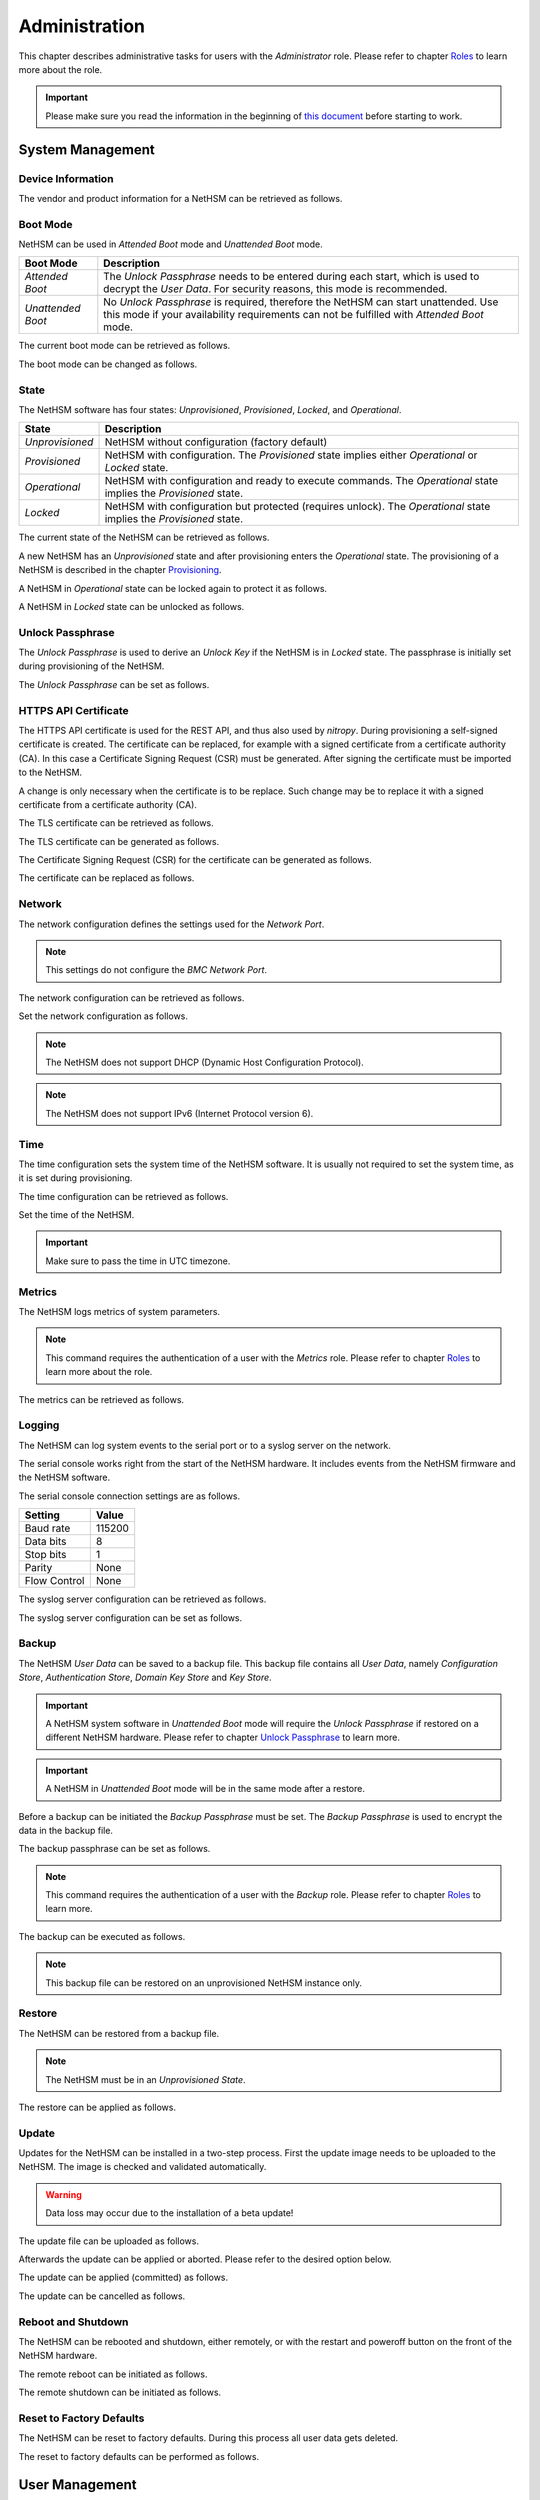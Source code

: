 Administration
==============

This chapter describes administrative tasks for users with the *Administrator* role.
Please refer to chapter `Roles <administration.html#roles>`__ to learn more about the role.

.. important::
   Please make sure you read the information in the beginning of `this document <index.html>`__ before starting to work.

System Management
-----------------

Device Information
~~~~~~~~~~~~~~~~~~

The vendor and product information for a NetHSM can be retrieved as follows.

.. tabs::
   .. tab:: nitropy
      **Example**

      .. code-block:: bash

         $ nitropy nethsm --host $NETHSM_HOST info

      .. code-block::

         Host:    localhost:8443
         Vendor:  Nitrokey GmbH
         Product: NetHSM

   .. tab:: REST API
      Information about the `/info` endpoint can be found in the `API documentation <https://nethsmdemo.nitrokey.com/api_docs/index.html#/default/GET_info>`__.

Boot Mode
~~~~~~~~~

NetHSM can be used in *Attended Boot* mode and *Unattended Boot* mode.

+-------------------+----------------------------------------------------------------------+
| Boot Mode         | Description                                                          |
+===================+======================================================================+
| *Attended Boot*   | The *Unlock Passphrase* needs to be entered during each start,       |
|                   | which is used to decrypt the *User Data*. For security reasons,      |
|                   | this mode is recommended.                                            |
+-------------------+----------------------------------------------------------------------+
| *Unattended Boot* | No *Unlock Passphrase* is required, therefore the NetHSM can start   |
|                   | unattended.                                                          |
|                   | Use this mode if your availability requirements can not be fulfilled |
|                   | with *Attended Boot* mode.                                           |
+-------------------+----------------------------------------------------------------------+

The current boot mode can be retrieved as follows.

.. tabs::
   .. tab:: nitropy
      **Example**

      .. code-block:: bash

         $ nitropy nethsm --host $NETHSM_HOST get-config --unattended-boot

      .. code-block::

         Configuration for NetHSM localhost:8443:
            Unattended boot: off
   .. tab:: REST API
      Information about the `/config/unattended-boot` endpoint can be found in the `API documentation <https://nethsmdemo.nitrokey.com/api_docs/index.html#/default/GET_config-unattended-boot>`__.

The boot mode can be changed as follows.

.. tabs::
   .. tab:: nitropy
      **Arguments**

      +----------+--------------------------------------+
      | Argument | Description                          |
      +==========+======================================+
      | Status   | Enable or disable *Unattended Boot*. |
      |          | Can have value ``on`` or ``off``.    |
      +----------+--------------------------------------+

      **Example**

      .. code-block:: bash

         $ nitropy nethsm --host $NETHSM_HOST set-unattended-boot on

      .. code-block::

         Updated the unattended boot configuration for NetHSM localhost:8443
   .. tab:: REST API
      Information about the `/config/unattended-boot` endpoint can be found in the `API documentation <https://nethsmdemo.nitrokey.com/api_docs/index.html#/default/PUT_config-unattended-boot>`__.

State
~~~~~

The NetHSM software has four states: *Unprovisioned*, *Provisioned*, *Locked*, and *Operational*.

+-----------------+-------------------------------------------------------------------------+
| State           | Description                                                             |
+=================+=========================================================================+
| *Unprovisioned* | NetHSM without configuration (factory default)                          |
+-----------------+-------------------------------------------------------------------------+
| *Provisioned*   | NetHSM with configuration.                                              |
|                 | The *Provisioned* state implies either *Operational* or *Locked* state. |
+-----------------+-------------------------------------------------------------------------+
| *Operational*   | NetHSM with configuration and ready to execute commands.                |
|                 | The *Operational* state implies the *Provisioned* state.                |
+-----------------+-------------------------------------------------------------------------+
| *Locked*        | NetHSM with configuration but protected (requires unlock).              |
|                 | The *Operational* state implies the *Provisioned* state.                |
+-----------------+-------------------------------------------------------------------------+

The current state of the NetHSM can be retrieved as follows.

.. tabs::
   .. tab:: nitropy
      **Example**

      .. code-block:: bash

         $ nitropy nethsm --host $NETHSM_HOST state

      .. code-block::

         NetHSM localhost:8443 is Unprovisioned
   .. tab:: REST API
      Information about the `/health/state` endpoint can be found in the `API documentation <https://nethsmdemo.nitrokey.com/api_docs/index.html#/default/GET_health-state>`__.

A new NetHSM has an *Unprovisioned* state and after provisioning enters the *Operational* state.
The provisioning of a NetHSM is described in the chapter `Provisioning <getting-started.html#provisioning>`__.

A NetHSM in *Operational* state can be locked again to protect it as follows.

.. tabs::
   .. tab:: nitropy
      **Example**

      .. code-block:: bash

         $ nitropy nethsm --host $NETHSM_HOST lock

      .. code-block::

         NetHSM localhost:8443 locked
   .. tab:: REST API
      Information about the `/lock` endpoint can be found in the `API documentation <https://nethsmdemo.nitrokey.com/api_docs/index.html#/default/POST_lock>`__.

A NetHSM in *Locked* state can be unlocked as follows.

.. tabs::
   .. tab:: nitropy
      **Example**

      .. code-block:: bash

         $ nitropy nethsm --host $NETHSM_HOST unlock

      .. code-block::

         NetHSM localhost:8443 unlocked
   .. tab:: REST API
      Information about the `/unlock` endpoint can be found in the `API documentation <https://nethsmdemo.nitrokey.com/api_docs/index.html#/default/POST_unlock>`__.

Unlock Passphrase
~~~~~~~~~~~~~~~~~

The *Unlock Passphrase* is used to derive an *Unlock Key* if the NetHSM is in *Locked* state.
The passphrase is initially set during provisioning of the NetHSM.

The *Unlock Passphrase* can be set as follows.

.. tabs::
   .. tab:: nitropy
      **Optional Options**

      +-----------------------------------+---------------------------+
      | Option                            | Description               |
      +===================================+===========================+
      | ``-p``, ``--passphrase`` ``TEXT`` | The new unlock passphrase |
      +-----------------------------------+---------------------------+

      **Example**

      .. code-block:: bash

         $ nitropy nethsm --host $NETHSM_HOST set-unlock-passphrase

      .. code-block::

         Passphrase:
         Repeat for confirmation:
         Updated the unlock passphrase for localhost:8443
   .. tab:: REST API
      Information about the `/config/unlock-passphrase` endpoint can be found in the `API documentation <https://nethsmdemo.nitrokey.com/api_docs/index.html#/default/PUT_config-unlock-passphrase>`__.

HTTPS API Certificate
~~~~~~~~~~~~~~~~~~~~~

The HTTPS API certificate is used for the REST API, and thus also used by *nitropy*.
During provisioning a self-signed certificate is created.
The certificate can be replaced, for example with a signed certificate from a certificate authority (CA).
In this case a Certificate Signing Request (CSR) must be generated.
After signing the certificate must be imported to the NetHSM.

A change is only necessary when the certificate is to be replace.
Such change may be to replace it with a signed certificate from a certificate authority (CA).

The TLS certificate can be retrieved as follows.

.. tabs::
   .. tab:: nitropy
      **Required Options**

      +-------------------+----------------------------------------------+
      | Option            | Description                                  |
      +===================+==============================================+
      | ``-a``, ``--api`` | Set the certificate for the NetHSM HTTPS API |
      +-------------------+----------------------------------------------+

      **Example**

      .. code-block:: bash

         $ nitropy nethsm --host $NETHSM_HOST get-certificate --api
        
      .. code-block::

         -----BEGIN CERTIFICATE-----
         MIIBHzCBxaADAgECAgkA7AznVQK3XWkwCgYIKoZIzj0EAwIwFDESMBAGA1UEAwwJ
         a2V5ZmVuZGVyMCAXDTcwMDEwMTAwMDAwMFoYDzk5OTkxMjMxMjM1OTU5WjAUMRIw
         EAYDVQQDDAlrZXlmZW5kZXIwWTATBgcqhkjOPQIBBggqhkjOPQMBBwNCAARbeCRl
         F1ZIjK1bTfrPvtCoYDThMjdV1q8mq+B9FMDo4GIahTCUG/Ub6bCOcbip5pP92J3h
         yMEcPuos72c1KcGjMAoGCCqGSM49BAMCA0kAMEYCIQC/BNrkCM5gpsVfa9EqQcM0
         PCaADyZG7KKLgDv7asa5LwIhAKDXRE3Tdm9tYObO0X4p0CRQkl1+DnvGljzQe34C
         JBax
         -----END CERTIFICATE-----
   .. tab:: REST API
      Information about the `/config/tls/cert.pem` endpoint can be found in the `API documentation <https://nethsmdemo.nitrokey.com/api_docs/index.html#/default/GET_config-tls-cert-pem>`__.

The TLS certificate can be generated as follows.

.. tabs::
   .. tab:: nitropy
      **Required Options**

      +-------------------------------------------------------------------------+---------------------------------+
      | Option                                                                  | Description                     |
      +=========================================================================+=================================+
      | ``-t``, ``--type`` ``[RSA|Curve25519|EC_P224|EC_P256|EC_P384|EC_P521]`` | The type for the generated key  |
      +-------------------------------------------------------------------------+---------------------------------+
      | ``-l``, ``--length`` ``INTEGER``                                        | The length of the generated key |
      +-------------------------------------------------------------------------+---------------------------------+

      **Example**

      .. code-block:: bash

         $ nitropy nethsm --host $NETHSM_HOST generate-tls-key -t Curve25519

      .. code-block::

         Key for HTTPS API generated on NetHSM localhost:8443
   .. tab:: REST API
      Information about the `/config/tls/generate` endpoint can be found in the `API documentation <https://nethsmdemo.nitrokey.com/api_docs/index.html#/default/POST_config-tls-generate>`__.

The Certificate Signing Request (CSR) for the certificate can be generated as follows.

.. tabs::
   .. tab:: nitropy
      **Required Options**

      +------------------------------------+-----------------------------------------+
      | Option                             | Description                             |
      +====================================+=========================================+
      | ``-a``, ``--api``                  | Generate a CSR for the NetHSM HTTPS API |
      +------------------------------------+-----------------------------------------+
      | ``--country`` ``TEXT``             | The country name                        |
      +------------------------------------+-----------------------------------------+
      | ``--state-or-province`` ``TEXT``   | The state or province name              |
      +------------------------------------+-----------------------------------------+
      | ``--locality`` ``TEXT``            | The locality name                       |
      +------------------------------------+-----------------------------------------+
      | ``--organization`` ``TEXT``        | The organization name                   |
      +------------------------------------+-----------------------------------------+
      | ``--organizational-unit`` ``TEXT`` | The organization unit name              |
      +------------------------------------+-----------------------------------------+
      | ``--common-name`` ``TEXT``         | The common name                         |
      +------------------------------------+-----------------------------------------+
      | ``--email-address`` ``TEXT``       | The email address                       |
      +------------------------------------+-----------------------------------------+

      **Example**

      .. code-block:: bash

         $ nitropy nethsm --host $NETHSM_HOST csr --api --country="DE" --state-or-province="Berlin" --locality="Berlin" --organization="Nitrokey" --organizational-unit="" --common-name="Nitrokey" --email-address="info@nitrokey.com"

      .. code-block::

         -----BEGIN CERTIFICATE REQUEST-----
         MIGBMDUCAQAwAjEAMCowBQYDK2VwAyEAE+nz+nOj80SWG25UbqVcQk6Ua84zuj5B
         9qCtPpDUX2qgADAFBgMrZXADQQDwk9LrYDu83a1jgBGqW0I9BVXWEhP4gZLxlVV+
         c102GFi963ZPIxG7Z5+uWplz+wr/Vmr7KLr6oM01M/AZPJQO
         -----END CERTIFICATE REQUEST-----
   .. tab:: REST API
      Information about the `/config/tls/csr.pem` endpoint can be found in the `API documentation <https://nethsmdemo.nitrokey.com/api_docs/index.html#/default/POST_config-tls-csr-pem>`__.

The certificate can be replaced as follows.

.. tabs::
   .. tab:: nitropy
      **Required Options**

      +-------------------+----------------------------------------------+
      | Option            | Description                                  |
      +===================+==============================================+
      | ``-a``, ``--api`` | Set the certificate for the NetHSM HTTPS API |
      +-------------------+----------------------------------------------+
      
      **Arguments**

      +--------------+------------------+
      | Argument     | Description      |
      +==============+==================+
      | ``FILENAME`` | Certificate file |
      +--------------+------------------+

      **Example**
      
      .. code-block:: bash

         nitropy nethsm --host $NETHSM_HOST set-certificate --api /tmp/nethsm-certificate
   .. tab:: REST API
      Information about the `/config/tls/csr.pem` endpoint can be found in the `API documentation <https://nethsmdemo.nitrokey.com/api_docs/index.html#/default/PUT_config-tls-cert-pem>`__.

Network
~~~~~~~

The network configuration defines the settings used for the *Network Port*.

.. note::
   This settings do not configure the *BMC Network Port*.


The network configuration can be retrieved as follows.

.. tabs::
   .. tab:: nitropy
      **Required Options**

      +---------------+----------------------------------------------+
      | Option        | Description                                  |
      +===============+==============================================+
      | ``--network`` | Set the certificate for the NetHSM HTTPS API |
      +---------------+----------------------------------------------+

      **Example**
      
      .. code-block:: bash

         $ nitropy nethsm -h $NETHSM_HOST get-config --network

      .. code-block::

         Configuration for NetHSM localhost:8443:
         Network:
               IP address:    192.168.1.1
               Netmask:       255.255.255.0
               Gateway:       0.0.0.0
   .. tab:: REST API
      Information about the `/config/network` endpoint can be found in the `API documentation <https://nethsmdemo.nitrokey.com/api_docs/index.html#/default/GET_config-network>`__.

Set the network configuration as follows.

.. note::
   The NetHSM does not support DHCP (Dynamic Host Configuration Protocol).

.. note::
   The NetHSM does not support IPv6 (Internet Protocol version 6).

.. tabs::
   .. tab:: nitropy
      **Required Options**

      +---------------------------+--------------------+
      | Option                    | Description        |
      +===========================+====================+
      | ``-a``, ``--ip-address``  | The new IP address |
      +---------------------------+--------------------+
      | ``-n``, ``--netmask``     | The new netmask    |
      +---------------------------+--------------------+
      | ``-g``, ``--gateway``     | The new gateway    |
      +---------------------------+--------------------+

      **Example**

      .. code-block:: bash

         $ nitropy nethsm -h $NETHSM_HOST set-network-config -a 192.168.1.1 -n 255.255.255.0 -g 0.0.0.0

      .. code-block::

         Updated the network configuration for NetHSM localhost:8443
   .. tab:: REST API
      Information about the `/config/network` endpoint can be found in the `API documentation <https://nethsmdemo.nitrokey.com/api_docs/index.html#/default/PUT_config-network>`__.

Time
~~~~

The time configuration sets the system time of the NetHSM software.
It is usually not required to set the system time, as it is set during provisioning.

The time configuration can be retrieved as follows.

.. tabs::
   .. tab:: nitropy
      **Required Options**

      +------------+----------------------------------------------+
      | Option     | Description                                  |
      +============+==============================================+
      | ``--time`` | Set the certificate for the NetHSM HTTPS API |
      +------------+----------------------------------------------+

      **Example**

      .. code-block:: bash

         $ nitropy nethsm -host $NETHSM_HOST get-config --time

      .. code-block::

         Configuration for NetHSM localhost:8443:
         Time:            2022-08-17 11:40:00+00:00
   .. tab:: REST API
      Information about the `/config/time` endpoint can be found in the `API documentation <https://nethsmdemo.nitrokey.com/api_docs/index.html#/default/GET_config-time>`__.

Set the time of the NetHSM.

.. important::
   Make sure to pass the time in UTC timezone.

.. tabs::
   .. tab:: nitropy
      **Arguments**

      +----------+-------------------------------------------------------+
      | Argument | Description                                           |
      +==========+=======================================================+
      | ``time`` | The system time to set (Format: YYYY-MM-DDTHH:MM:SSZ) |
      +----------+-------------------------------------------------------+

      **Example**

      .. code-block:: bash

         $ nitropy nethsm -h $NETHSM_HOST set-time 2022-08-17T11:40:00Z

      .. code-block::

         Updated the system time for NetHSM localhost:8443
   .. tab:: REST API
      Information about the `/config/time` endpoint can be found in the `API documentation <https://nethsmdemo.nitrokey.com/api_docs/index.html#/default/PUT_config-time>`__.

Metrics
~~~~~~~

The NetHSM logs metrics of system parameters.

.. note::
   This command requires the authentication of a user with the *Metrics* role.
   Please refer to chapter `Roles <administration.html#roles>`__ to learn more about the role.

The metrics can be retrieved as follows.

.. tabs::
   .. tab:: nitropy
      **Example**

      .. code-block:: bash

         $ nitropy nethsm -h $NETHSM_HOST metrics

      .. code-block::

         Metric                      	Value
         ----------------------------	--------
         client connections          	0
         established state           	6
         external.received bytes     	989931
         external.received packets   	13239
         external.transmitted bytes  	25908953
         external.transmitted packets	22037
         free chunk count            	322
         gc compactions              	0
         gc major bytes              	21348352
         gc major collections        	35
         gc minor collections        	2652
         http response 200           	28
         http response 201           	1
         http response 204           	1
         http response 400           	1
         http response 403           	1
         http response 404           	145
         http response 412           	1
         http response time          	0.084998
         http response total         	178
         internal.received bytes     	66541
         internal.received packets   	1130
         internal.transmitted bytes  	63802
         internal.transmitted packets	1133
         kv write                    	2
         log errors                  	3
         log warnings                	3
         maximum allocated space     	64528384
         maximum releasable bytes    	1216
         mmapped region count        	0
         new sleeper size            	1
         non-mmapped allocated bytes 	64528384
         sleep queue size            	11
         syn-rcvd state              	0
         timers                      	2
         total allocated space       	43940832
         total client                	1
         total established           	515
         total free space            	20587552
         total sleeper size          	12
         total syn-rcvd              	514
         total timers                	526
         uptime                      	17626
   .. tab:: REST API
      Information about the `/metrics` endpoint can be found in the `API documentation <https://nethsmdemo.nitrokey.com/api_docs/index.html#/default/GET_metrics>`__.

Logging
~~~~~~~

The NetHSM can log system events to the serial port or to a syslog server on the network.

The serial console works right from the start of the NetHSM hardware.
It includes events from the NetHSM firmware and the NetHSM software.

The serial console connection settings are as follows.

+--------------+--------+
| Setting      | Value  |
+==============+========+
| Baud rate    | 115200 |
+--------------+--------+
| Data bits    | 8      |
+--------------+--------+
| Stop bits    | 1      |
+--------------+--------+
| Parity       | None   |
+--------------+--------+
| Flow Control | None   |
+--------------+--------+

The syslog server configuration can be retrieved as follows.

.. tabs::
   .. tab:: nitropy
      **Required Options**

      +---------------+----------------------------------------------+
      | Option        | Description                                  |
      +===============+==============================================+
      | ``--logging`` | Set the certificate for the NetHSM HTTPS API |
      +---------------+----------------------------------------------+

      **Example**

      .. code-block:: bash

         $ nitropy nethsm -h $NETHSM_HOST get-config --logging

      .. code-block::

         Logging:
            IP address:    0.0.0.0
            Port:          514
            Log level:     info
   .. tab:: REST API
      Information about the `/config/logging` endpoint can be found in the `API documentation <https://nethsmdemo.nitrokey.com/api_docs/index.html#/default/GET_config-logging>`__.

The syslog server configuration can be set as follows.

.. tabs::
   .. tab:: nitropy
      **Required Options**

      +--------------------------------------------------------+-----------------------------------------------+
      | Option                                                 | Description                                   |
      +========================================================+===============================================+
      | ``-a``, ``--ip-address`` ``TEXT``                      | The IP address of the new logging destination |
      +--------------------------------------------------------+-----------------------------------------------+
      | ``-p``, ``--port`` ``INTEGER``                         | The port of the new logging destination       |
      +--------------------------------------------------------+-----------------------------------------------+
      | ``-l``, ``--log-level`` ``[debug|info|warning|error]`` | The new log level                             |
      +--------------------------------------------------------+-----------------------------------------------+

      **Example**

      .. code-block:: bash

         $ nitropy nethsm -h $NETHSM_HOST set-logging-config -a 192.168.0.1 -p 514 -l info

      .. code-block::

         Updated the logging configuration for NetHSM localhost:8443
   .. tab:: REST API
      Information about the `/config/logging` endpoint can be found in the `API documentation <https://nethsmdemo.nitrokey.com/api_docs/index.html#/default/PUT_config-logging>`__.

Backup
~~~~~~

The NetHSM *User Data* can be saved to a backup file.
This backup file contains all *User Data*,
namely *Configuration Store*, *Authentication Store*, *Domain Key Store* and *Key Store*.

.. important::
   A NetHSM system software in *Unattended Boot* mode will require the *Unlock Passphrase* if restored on a different NetHSM hardware.
   Please refer to chapter `Unlock Passphrase <administration.html#unlock-passphrase>`__ to learn more.

.. important::
   A NetHSM in *Unattended Boot* mode will be in the same mode after a restore.

Before a backup can be initiated the *Backup Passphrase* must be set.
The *Backup Passphrase* is used to encrypt the data in the backup file.

The backup passphrase can be set as follows.

.. tabs::
   .. tab:: nitropy
      **Optional Options**

      +-----------------------------------+----------------------------------------------+
      | Option                            | Description                                  |
      +===================================+==============================================+
      | ``-p``, ``--passphrase`` ``TEXT`` | Set the certificate for the NetHSM HTTPS API |
      +-----------------------------------+----------------------------------------------+

      **Example**

      .. code-block:: bash

         $ nitropy nethsm -h $NETHSM_HOST -u admin set-backup-passphrase

      .. code-block::

         Passphrase:
         Repeat for confirmation:
         Updated the backup passphrase for NetHSM localhost:8443
   .. tab:: REST API
      Information about the `/config/backup-passphrase` endpoint can be found in the `API documentation <https://nethsmdemo.nitrokey.com/api_docs/index.html#/default/PUT_config-backup-passphrase>`__.

.. note::
   This command requires the authentication of a user with the *Backup* role.
   Please refer to chapter `Roles <administration.html#roles>`__ to learn more.

The backup can be executed as follows.

.. tabs::
   .. tab:: nitropy
      **Arguments**

      +--------------+-------------+
      | Argument     | Description |
      +==============+=============+
      | ``FILENAME`` | Backup file |
      +--------------+-------------+

      **Example**

      .. code-block:: bash

         $ nitropy nethsm -h $NETHSM_HOST backup /tmp/nethsm-backup

      .. code-block::

         Backup for localhost:8443 written to /tmp/backup
   .. tab:: REST API
      Information about the `/system/backup` endpoint can be found in the `API documentation <https://nethsmdemo.nitrokey.com/api_docs/index.html#/default/POST_system-backup>`__.

.. note::
   This backup file can be restored on an unprovisioned NetHSM instance only.

Restore
~~~~~~~

The NetHSM can be restored from a backup file.

.. note::
   The NetHSM must be in an *Unprovisioned State*.

The restore can be applied as follows.

.. tabs::
   .. tab:: nitropy
      **Optional options**

      +------------------------------------------------+-----------------------------------------------------------+
      | Option                                         | Description                                               |
      +================================================+===========================================================+
      | ``-p``, ``--backup-passphrase`` ``passphrase`` | The *Backup Passphrase*                                   |
      +------------------------------------------------+-----------------------------------------------------------+
      | ``-t``, ``--system-time``                      | The system time to set (Format: ``YYYY-MM-DDTHH:MM:SSZ``) |
      +------------------------------------------------+-----------------------------------------------------------+

      .. important::
         Make sure the time of your local computer is correctly set.
         To set a different time, please provide it manually.
      
      **Arguments**

      +--------------+--------------+
      | Argument     | Description  |
      +==============+==============+
      | ``FILENAME`` | Restore file |
      +----------+------------------+

      **Example**

      .. code-block:: bash

         $ nitropy nethsm -h $NETHSM_HOST restore /tmp/nethsm-backup

      .. code-block::

         Backup passphrase:
         Backup restored on NetHSM localhost:8443
   .. tab:: REST API
      Information about the `/system/restore` endpoint can be found in the `API documentation <https://nethsmdemo.nitrokey.com/api_docs/index.html#/default/POST_system-restore>`__.

Update
~~~~~~

Updates for the NetHSM can be installed in a two-step process.
First the update image needs to be uploaded to the NetHSM.
The image is checked and validated automatically.

.. warning::

   Data loss may occur due to the installation of a beta update!

The update file can be uploaded as follows.

.. tabs::
   .. tab:: nitropy
      **Arguments**

      +--------------+-------------+
      | Argument     | Description |
      +==============+=============+
      | ``FILENAME`` | Update file |
      +--------------+-------------+

      **Example**

      .. code-block:: bash

         $ nitropy nethsm --host $NETHSM_HOST update /tmp/nethsm-update.img.cpio

      .. code-block::

         Image /tmp/nethsm-update.img.cpio uploaded to NetHSM localhost:8443
   .. tab:: REST API
      Information about the `/system/update` endpoint can be found in the `API documentation <https://nethsmdemo.nitrokey.com/api_docs/index.html#/default/POST_system-update>`__.

Afterwards the update can be applied or aborted. Please refer to the desired option below.

The update can be applied (committed) as follows.

.. tabs::
   .. tab:: nitropy
      **Example**

      .. code-block:: bash

         $ nitropy nethsm --host $NETHSM_HOST commit-update

      .. code-block::

         Update successfully committed on NetHSM localhost:8443
   .. tab:: REST API
      Information about the `/system/commit-update` endpoint can be found in the `API documentation <https://nethsmdemo.nitrokey.com/api_docs/index.html#/default/POST_system-commit-update>`__.

The update can be cancelled as follows.

.. tabs::
   .. tab:: nitropy
      **Example**

      .. code-block:: bash

         $ nitropy nethsm --host $NETHSM_HOST cancel-update

      .. code-block::

         Update successfully cancelled on NetHSM localhost:8443
   .. tab:: REST API
      Information about the `/system/cancel-update` endpoint can be found in the `API documentation <https://nethsmdemo.nitrokey.com/api_docs/index.html#/default/POST_system-cancel-update>`__.

Reboot and Shutdown
~~~~~~~~~~~~~~~~~~~

The NetHSM can be rebooted and shutdown, either remotely, or with the restart and poweroff button on the front of the NetHSM hardware.

The remote reboot can be initiated as follows.

.. tabs::
   .. tab:: nitropy
      **Example**

      .. code-block:: bash

         $ nitropy nethsm --host $NETHSM_HOST reboot

      .. code-block::

         NetHSM localhost:8443 is about to reboot
   .. tab:: REST API
      Information about the `/system/reboot` endpoint can be found in the `API documentation <https://nethsmdemo.nitrokey.com/api_docs/index.html#/default/POST_system-reboot>`__.

The remote shutdown can be initiated as follows.

.. tabs::
   .. tab:: nitropy
      **Example**

      .. code-block:: bash

         $ nitropy nethsm --host $NETHSM_HOST shutdown

      .. code-block::

         NetHSM localhost:8443 is about to shutdown
   .. tab:: REST API
      Information about the `/system/shutdown` endpoint can be found in the `API documentation <https://nethsmdemo.nitrokey.com/api_docs/index.html#/default/POST_system-shutdown>`__.

Reset to Factory Defaults
~~~~~~~~~~~~~~~~~~~~~~~~~

The NetHSM can be reset to factory defaults. During this process all user data gets deleted.

The reset to factory defaults can be performed as follows.

.. tabs::
   .. tab:: nitropy
      **Example**

      .. code-block:: bash

         $ nitropy nethsm -h $NETHSM_HOST factory-reset

      .. code-block::

         NetHSM localhost:8443 is about to perform a factory reset
   .. tab:: REST API
      Information about the `/system/factory-reset` endpoint can be found in the `API documentation <https://nethsmdemo.nitrokey.com/api_docs/index.html#/default/POST_system-factory-reset>`__.

User Management
---------------

Roles
~~~~~

The NetHSM allows the separation of duties by using different roles.
Each user account configured on the NetHSM has one of the following *Roles* assigned to it.

+-----------------+-------------------------------------------------------------+
| Role            | Description                                                 |
+=================+=============================================================+
| *Administrator* | A user account with this Role has access to all            |
|                 | operations provided by the NetHSM, except for key usage     |
|                 | operations, i.e. message signing and decryption.            |
+-----------------+-------------------------------------------------------------+
| *Operator*      | A user account with this Role has access to all key usage  |
|                 | operations, a read-only subset of key management operations |
|                 | and user management operations allowing changes to their    |
|                 | own account only.                                           |
+-----------------+-------------------------------------------------------------+
| *Metrics*       | A user account with this Role has access to read-only      |
|                 | metrics operations only.                                    |
+-----------------+-------------------------------------------------------------+
| *Backup*        | A user account with this Role has access to the operations |
|                 | required to initiate a system backup only.                  |
+-----------------+-------------------------------------------------------------+

.. note::
   In a future release, additional *Roles* may be introduced.

Add User
~~~~~~~~

Add a user account to the NetHSM.
Each user account has a *Role*, which needs to be specified.
Please refer to chapter `Roles <administration.html#roles>`__ to learn more about *Roles*.

.. note::
   The NetHSM assigns a random user ID if none is specified.

A user account can be added as follows.

.. tabs::
   .. tab:: nitropy
      **Required Options**

      +----------------------------------------------------------------+----------------------------------+
      | Option                                                         | Description                      |
      +================================================================+==================================+
      | ``-n``, ``--real-name`` ``TEXT``                               | The real name of the user        |
      +----------------------------------------------------------------+----------------------------------+
      | ``-r``, ``--role`` ``[Administrator|Operator|Metrics|Backup]`` | The *Role* of the new user       |
      +----------------------------------------------------------------+----------------------------------+
      | ``-p``, ``--passphrase`` ``TEXT``                              | The passphrase of the new user   |
      +----------------------------------------------------------------+----------------------------------+

      **Optional Options**

      +--------------------------------+-----------------------------+
      | Option                         | Description                 |
      +================================+=============================+
      | ``-u``, ``--user-id`` ``TEXT`` | The user ID of the new user |
      +--------------------------------+-----------------------------+

      **Example**

      .. code-block:: bash

         $ nitropy nethsm --host $NETHSM_HOST  add-user --real-name "Jane User" --role Operator

      .. code-block::

         Passphrase: 
         Repeat for confirmation:
         User e8836f4cf2c7fa968bf0 added to NetHSM localhost:8443
   .. tab:: REST API
      Information about the `/users` endpoint, to create a user without specifying the user ID, can be found in the `API documentation <https://nethsmdemo.nitrokey.com/api_docs/index.html#/default/POST_users>`__.

      Information about the `/users/{UserID}` endpoint, to create a user with specifying the user ID, can be found in the `API documentation <https://nethsmdemo.nitrokey.com/api_docs/index.html#/default/PUT_users-UserID>`__.

Delete User
~~~~~~~~~~~

Delete a user account from the NetHSM.

.. warning::
   Deletion is permanent and can not be reverted.

A user account can be deleted as follows.

.. tabs::
   .. tab:: nitropy
      **Arguments**

      +-------------+--------------------------+
      | Argument    | Description              |
      +=============+==========================+
      | ``USER_ID`` | The user Id of the user. |
      +-------------+--------------------------+

      **Example**

      .. code-block:: bash

         $ nitropy nethsm --host $NETHSM_HOST delete-user "Jane User"

      .. code-block::

         User e8836f4cf2c7fa968bf0 deleted on NetHSM localhost:8443
   .. tab:: REST API
      Information about the `/users/{UserID}` endpoint can be found in the `API documentation <https://nethsmdemo.nitrokey.com/api_docs/index.html#/default/DELETE_users-UserID>`__.

User Passphrase
~~~~~~~~~~~~~~~

The passphrase of a user account can be reset.
A passphrase is initial set during adding of a user account.

.. note::
   Passphrases must have >= 10 and <= 200 characters.

The user passphrase can be set as follows.

.. tabs::
   .. tab:: nitropy
      **Required Options**

      +-----------------------------------+--------------------------------+
      | Option                            | Description                    |
      +===================================+================================+
      | ``-u``, ``--user-id`` ``TEXT``    | The user ID of the user        |
      +-----------------------------------+--------------------------------+
      | ``-p``, ``--passphrase`` ``TEXT`` | The new passphrase of the user |
      +-----------------------------------+--------------------------------+

      **Example**

      .. code-block:: bash

         $ nitropy nethsm --host $NETHSM_HOST set-passphrase --user-id e8836f4cf2c7fa968bf0
      
      .. code-block::

         Passphrase:
         Repeat for confirmation:
         Updated the passphrase for user e8836f4cf2c7fa968bf0 on NetHSM localhost:8443
   .. tab:: REST API
      Information about the `/users/{UserID}/passphrase` endpoint can be found in the `API documentation <https://nethsmdemo.nitrokey.com/api_docs/index.html#/default/POST_users-UserID-passphrase>`__.

Tags for Users
~~~~~~~~~~~~~~

*Tags* can be used to set access restrictions on keys, and are an optional feature.
They can only be assigned to user accounts with the *Operator* role.
The *Operators* can see all keys, but only use those with at least one corresponding *Tag*.
A key can not be modified by an *Operator* user.

To learn about how to use *Tags* on keys, please refer to `Tags for Keys <operation.html#tags-for-keys>`__.

The *Tag* can be added as follows.

.. tabs::
   .. tab:: nitropy
      **Arguments**

      +-------------+--------------------------------+
      | Argument    | Description                    |
      +=============+================================+
      | ``USER_ID`` | The user ID to set the tag on. |
      +-------------+--------------------------------+
      | ``TAG``     | The tag to set on the user ID. |
      +-------------+--------------------------------+

      **Example**

      .. code-block:: bash

         nitropy nethsm --host $NETHSM_HOST add-operator-tag e8836f4cf2c7fa968bf0 berlin

      .. code-block::

         Added tag berlin for user 5d0d171c067e1f519b33 on the NetHSM localhost:8443
   .. tab:: REST API
      Information about the `/users/{UserID}/tags/{Tag}` endpoint can be found in the `API documentation <https://nethsmdemo.nitrokey.com/api_docs/index.html#/default/PUT_users-UserID-tags-Tag>`__.

The *Tag* can be deleted as follows.

.. tabs::
   .. tab:: nitropy
      **Arguments**

      +-------------+--------------------------------+
      | Argument    | Description                    |
      +=============+================================+
      | ``USER_ID`` | The user ID to set the tag on. |
      +-------------+--------------------------------+
      | ``TAG``     | The tag to set on the user ID. |
      +-------------+--------------------------------+

      **Example**

      .. code-block:: bash

         nitropy nethsm --host $NETHSM_HOST delete-operator-tag e8836f4cf2c7fa968bf0 berlin

      .. code-block::

         Deleted tag berlin for user 5d0d171c067e1f519b33 on the NetHSM localhost:8443
   .. tab:: REST API
      Information about the `/users/{UserID}/tags/{Tag}` endpoint can be found in the `API documentation <https://nethsmdemo.nitrokey.com/api_docs/index.html#/default/DELETE_users-UserID-tags-Tag>`__.
